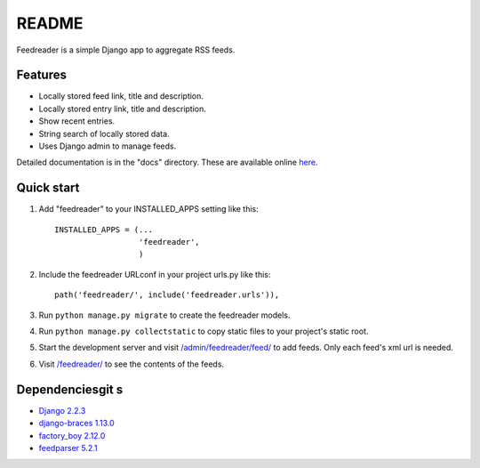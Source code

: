 README
======

Feedreader is a simple Django app to aggregate RSS feeds.

Features
--------

-  Locally stored feed link, title and description.
-  Locally stored entry link, title and description.
-  Show recent entries.
-  String search of locally stored data.
-  Uses Django admin to manage feeds.

Detailed documentation is in the "docs" directory. These are available
online `here <http://ahernp.com/media/doc/django-feedreader/>`__.

Quick start
-----------

1. Add "feedreader" to your INSTALLED\_APPS setting like this::

     INSTALLED_APPS = (...
                       'feedreader',
                       )
2. Include the feedreader URLconf in your project urls.py like this::

     path('feedreader/', include('feedreader.urls')),

3. Run ``python manage.py migrate`` to create the feedreader models.

4. Run ``python manage.py collectstatic`` to copy static files to your
   project's static root.

5. Start the development server and visit
   `/admin/feedreader/feed/ <https://127.0.0.1:8000/admin/feedreader/feed>`__
   to add feeds. Only each feed's xml url is needed.

6. Visit `/feedreader/ <https://127.0.0.1:8000/feedreader/>`__
   to see the contents of the feeds.

Dependenciesgit s
------------

-  `Django 2.2.3 <https://pypi.python.org/pypi/Django/2.2.3>`__
-  `django-braces 1.13.0 <https://pypi.python.org/pypi/django-braces/1.13.0>`__
-  `factory_boy 2.12.0 <https://pypi.python.org/pypi/factory_boy/2.12.0>`__
-  `feedparser 5.2.1 <https://pypi.python.org/pypi/feedparser/5.2.1>`__
